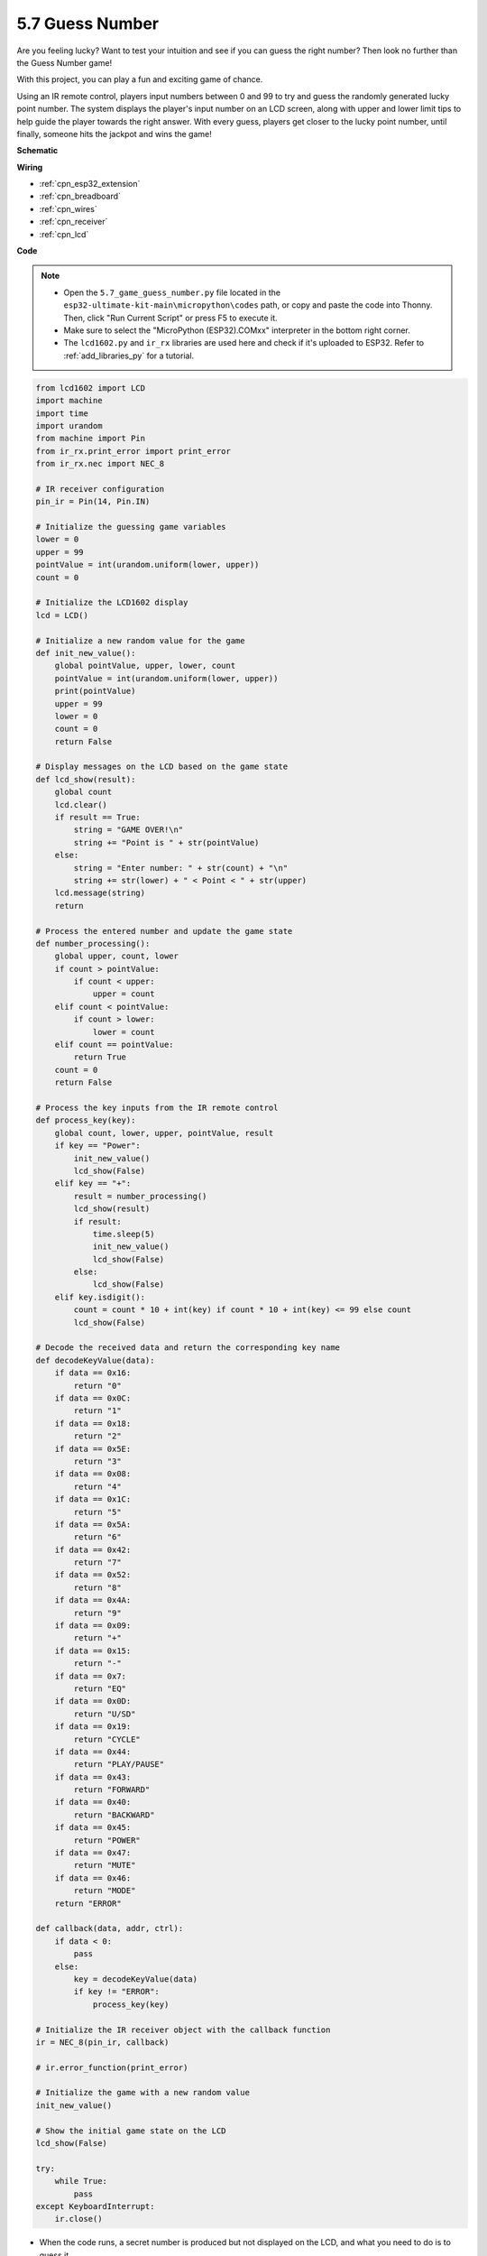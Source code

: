 .. _py_guess_number:

5.7 Guess Number
==============================

Are you feeling lucky? Want to test your intuition and see if you can guess the right number? Then look no further than the Guess Number game! 

With this project, you can play a fun and exciting game of chance.

Using an IR remote control, players input numbers between 0 and 99 to try and guess the randomly generated lucky point number. 
The system displays the player's input number on an LCD screen, along with upper and lower limit tips to help guide the 
player towards the right answer. With every guess, players get closer to the lucky point number, 
until finally, someone hits the jackpot and wins the game!


**Schematic**

.. image:: ../../img/circuit/circuit_6.7_guess_number.png

**Wiring**

.. image:: ../../img/wiring/6.7_guess_receiver_bb.png
    :width: 800

* :ref:`cpn_esp32_extension`
* :ref:`cpn_breadboard`
* :ref:`cpn_wires`
* :ref:`cpn_receiver`
* :ref:`cpn_lcd`

**Code**

.. note::

    * Open the ``5.7_game_guess_number.py`` file located in the ``esp32-ultimate-kit-main\micropython\codes`` path, or copy and paste the code into Thonny. Then, click "Run Current Script" or press F5 to execute it.
    * Make sure to select the "MicroPython (ESP32).COMxx" interpreter in the bottom right corner. 
    * The ``lcd1602.py`` and ``ir_rx`` libraries are used here and check if it's uploaded to ESP32. Refer to :ref:`add_libraries_py` for a tutorial.

.. code-block:: python

    from lcd1602 import LCD
    import machine
    import time
    import urandom
    from machine import Pin
    from ir_rx.print_error import print_error
    from ir_rx.nec import NEC_8

    # IR receiver configuration
    pin_ir = Pin(14, Pin.IN)

    # Initialize the guessing game variables
    lower = 0
    upper = 99
    pointValue = int(urandom.uniform(lower, upper))
    count = 0

    # Initialize the LCD1602 display
    lcd = LCD()

    # Initialize a new random value for the game
    def init_new_value():
        global pointValue, upper, lower, count
        pointValue = int(urandom.uniform(lower, upper))
        print(pointValue)
        upper = 99
        lower = 0
        count = 0
        return False

    # Display messages on the LCD based on the game state
    def lcd_show(result):
        global count
        lcd.clear()
        if result == True: 
            string = "GAME OVER!\n"
            string += "Point is " + str(pointValue)
        else: 
            string = "Enter number: " + str(count) + "\n"
            string += str(lower) + " < Point < " + str(upper)
        lcd.message(string)
        return

    # Process the entered number and update the game state
    def number_processing():
        global upper, count, lower
        if count > pointValue:
            if count < upper:
                upper = count
        elif count < pointValue:
            if count > lower:
                lower = count
        elif count == pointValue:
            return True
        count = 0
        return False

    # Process the key inputs from the IR remote control
    def process_key(key):
        global count, lower, upper, pointValue, result
        if key == "Power":
            init_new_value()
            lcd_show(False)
        elif key == "+":
            result = number_processing()
            lcd_show(result)
            if result:
                time.sleep(5)
                init_new_value()
                lcd_show(False)
            else:
                lcd_show(False)
        elif key.isdigit():
            count = count * 10 + int(key) if count * 10 + int(key) <= 99 else count
            lcd_show(False)

    # Decode the received data and return the corresponding key name
    def decodeKeyValue(data):       
        if data == 0x16:
            return "0"
        if data == 0x0C:
            return "1"
        if data == 0x18:
            return "2"
        if data == 0x5E:
            return "3"
        if data == 0x08:
            return "4"
        if data == 0x1C:
            return "5"
        if data == 0x5A:
            return "6"
        if data == 0x42:
            return "7"
        if data == 0x52:
            return "8"
        if data == 0x4A:
            return "9"
        if data == 0x09:
            return "+"
        if data == 0x15:
            return "-"
        if data == 0x7:
            return "EQ"
        if data == 0x0D:
            return "U/SD"
        if data == 0x19:
            return "CYCLE"
        if data == 0x44:
            return "PLAY/PAUSE"
        if data == 0x43:
            return "FORWARD"
        if data == 0x40:
            return "BACKWARD"
        if data == 0x45:
            return "POWER"
        if data == 0x47:
            return "MUTE"
        if data == 0x46:
            return "MODE"
        return "ERROR"

    def callback(data, addr, ctrl):
        if data < 0:
            pass
        else:
            key = decodeKeyValue(data)
            if key != "ERROR":
                process_key(key)

    # Initialize the IR receiver object with the callback function
    ir = NEC_8(pin_ir, callback)

    # ir.error_function(print_error)

    # Initialize the game with a new random value
    init_new_value()

    # Show the initial game state on the LCD
    lcd_show(False)

    try:
        while True:
            pass
    except KeyboardInterrupt:
        ir.close()



* When the code runs, a secret number is produced but not displayed on the LCD, and what you need to do is to guess it. 
* Press the number you guessed on the remote control, then press the ``+`` key to confirm.
* Simultaneously, the range shown on the I2C LCD1602 will decrease, and you must press the appropriate number based on this new range.
* If you got the lucky number luckily or unluckily, there will appear ``GAME OVER!``.

.. note:: 

    If the code and wiring are correct, but the LCD still fails to display any content, you can adjust the potentiometer on the back to increase the contrast.

**How it works?**

The following is a detailed analysis of part of the code.

#. Initialize the guessing game variables.

    .. code-block:: python
        lower = 0
        upper = 99
        pointValue = int(urandom.uniform(lower, upper))
        count = 0


    * ``lower`` and ``upper`` bounds for the secret number.
    * The secret number (``pointValue``) randomly generated between ``lower`` and ``upper`` bounds.
    * The user's current guess (``count``).

#. This function resets the guessing game values and generates a new secret number.

    .. code-block:: python
    
        def init_new_value():
            global pointValue, upper, lower, count
            pointValue = int(urandom.uniform(lower, upper))
            print(pointValue)
            upper = 99
            lower = 0
            count = 0
            return False

#. This function displays the current game status on the LCD screen.

    .. code-block:: python

        def lcd_show(result):
            global count
            lcd.clear()
            if result == True: 
                string = "GAME OVER!\n"
                string += "Point is " + str(pointValue)
            else: 
                string = "Enter number: " + str(count) + "\n"
                string += str(lower) + " < Point < " + str(upper)
            lcd.message(string)
            return

    * If the game is over (``result=True``), it shows ``GAME OVER!`` and the secret number.
    * Otherwise, it shows the current guess (``count``) and the current guessing range (``lower`` to ``upper``)

#. This function processes the user's current guess (``count``) and updates the guessing range.

    .. code-block:: python

        def number_processing():
            global upper, count, lower
            if count > pointValue:
                if count < upper:
                    upper = count
            elif count < pointValue:
                if count > lower:
                    lower = count
            elif count == pointValue:
                return True
            count = 0
            return False
    
    * If the current guess (``count``) is higher than the secret number, the upper bound is updated.
    * If the current guess (``count``) is lower than the secret number, the lower bound is updated.
    * If the current guess (``count``) is equal to the secret number, the function returns ``True`` (game over).

#. This function processes the key press events received from the IR remote.

    .. code-block:: python

        def process_key(key):
            global count, lower, upper, pointValue, result
            if key == "Power":
                init_new_value()
                lcd_show(False)
            elif key == "+":
                result = number_processing()
                lcd_show(result)
                if result:
                    time.sleep(5)
                    init_new_value()
                    lcd_show(False)
                else:
                    lcd_show(False)
            elif key.isdigit():
                count = count * 10 + int(key) if count * 10 + int(key) <= 99 else count
                lcd_show(False)

    * If the ``Power`` key is pressed, the game is reset.
    * If the ``+`` key is pressed, the current guess (``count``) is processed and the game status is updated.
    * If a digit key is pressed, the current guess (``count``) is updated with the new digit.

#. This callback function is triggered when the IR receiver receives

    .. code-block:: python

        def callback(data, addr, ctrl):
            if data < 0:
                pass
            else:
                key = decodeKeyValue(data)
                if key != "ERROR":
                    process_key(key)